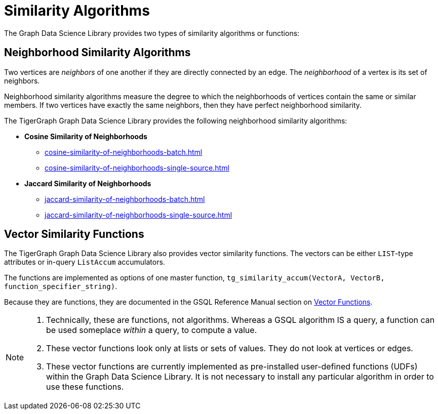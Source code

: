 = Similarity Algorithms
:description: Overview of similarity algorithms.

The Graph Data Science Library provides two types of similarity algorithms or functions:

== Neighborhood Similarity Algorithms

Two vertices are _neighbors_ of one another if they are directly connected by an edge. The _neighborhood_ of a vertex is its set of neighbors.

Neighborhood similarity algorithms measure the degree to which the neighborhoods of vertices contain the same or similar members.
If two vertices have exactly the same neighbors, then they have perfect neighborhood similarity.

The TigerGraph Graph Data Science Library provides the following neighborhood similarity algorithms:

* *Cosine Similarity of Neighborhoods*
** xref:cosine-similarity-of-neighborhoods-batch.adoc[]
** xref:cosine-similarity-of-neighborhoods-single-source.adoc[]
* *Jaccard Similarity of Neighborhoods*
** xref:jaccard-similarity-of-neighborhoods-batch.adoc[]
** xref:jaccard-similarity-of-neighborhoods-single-source.adoc[]

== Vector Similarity Functions

The TigerGraph Graph Data Science Library also provides vector similarity functions. The vectors can be either `LIST`-type attributes or in-query `ListAccum` accumulators.

The functions are implemented as options of one master function, `tg_similarity_accum(VectorA, VectorB, function_specifier_string)`.

Because they are functions, they are documented in the GSQL Reference Manual section on xref:gsql-ref:querying:func/vector-functions.adoc[Vector Functions].

[NOTE]
====
. Technically, these are functions, not algorithms. Whereas a GSQL algorithm IS a query, a function can be used someplace _within_ a query, to compute a value.
. These vector functions look only at lists or sets of values. They do not look at vertices or edges.
. These vector functions are currently implemented as pre-installed user-defined functions (UDFs) within the Graph Data Science Library. It is not necessary to install any particular algorithm in order to use these functions.
====
